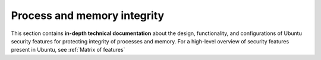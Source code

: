 Process and memory integrity
============================

This section contains **in-depth technical documentation** about the design, functionality, and configurations of Ubuntu security features for protecting integrity of processes and memory. For a high-level overview of security features present in Ubuntu, see :ref:`Matrix of features`
